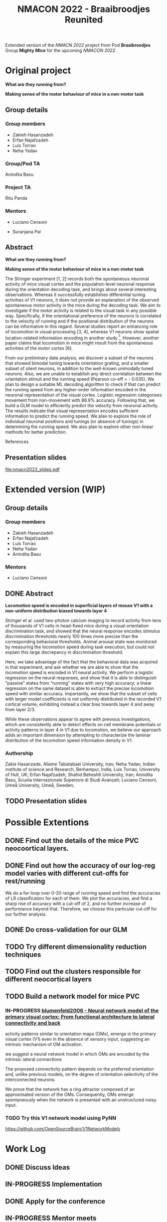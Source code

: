 #+title: NMACON 2022 - Braaibroodjes Reunited

Extended version of the /NMACN 2022/ project
from Pod *Braaibroodjes* Group *Mighty Mice*
for the upcoming /NMACON 2022/.

* Original project

*What are they running from?*

*Making sense of the motor behaviour of mice in a non-motor task*

** Group details
*** Group members

 - Zakieh Hasanzadeh
 - Erfan Najafzadeh
 - Luis Torrao
 - Neha Yadav

*** Group/Pod TA

Anindita Basu

*** Project TA

Ritu Panda

*** Mentors

- Luciano Censoni

- Suranjana Pal

** Abstract

*What are they running from?*

*Making sense of the motor behaviour of mice in a non-motor task*

The Stringer experiment [1, 2] records both the spontaneous neuronal activity of mice visual cortex and the population-level neuronal response during the orientation decoding task, and brings about several interesting observations. Whereas it successfully establishes differential tuning activities of V1 neurons, it does not provide an explanation of the observed spontaneous motor activity in the mice during the decoding task. We aim to investigate if the motor activity is related to the visual task in any possible way. Specifically, if the orientational preference of the neurons is correlated to the velocity of running and if the positional distribution of the neurons can be informative in this regard. Several studies report an enhancing role of locomotion in visual processing [3, 4], whereas V1 neurons show spatial location-related information encoding in another study [5]. However, another paper claims that locomotion in mice might result from the spontaneous activities of the motor cortex [6].

From our preliminary data analysis, we discover a subset of the neurons that showed bimodal tuning towards orientation grating, and a smaller subset of silent neurons, in addition to the well-known unimodally tuned neurons. Also, we are unable to establish any direct correlation between the orientation stimuli and the running speed (Pearson co-eff = - 0.035). We plan to design a suitable ML decoding algorithm to check if that can predict the running speed from any higher-order information encoded in the neuronal representation of the visual cortex. Logistic regression categorises movement from non-movement with 86.9% accuracy.  Following that, we build a GLM model to efficiently predict the velocity from neuronal activity. The results indicate that visual representation encodes sufficient information to predict the running speed. We plan to explore the role of individual neuronal positions and tunings (or absence of tunings) in determining the running speed. We also plan to explore other non-linear methods for better prediction.

References

[1] Stringer, C., Pachitariu, M., Steinmetz, N., Reddy, C. B., Carandini, M., and Harris, K. D. (2019). Spontaneous behaviours drive multidimensional, brainwide activity. Science, 364(6437): eaav7893. https://doi.org/10.1126/science.aav7893

[2] Stringer, C., Michaelos, M., Tsyboulski, D., Lindo, S. E., and Pachitariu, M. (2021). High-precision coding in visual cortex. Cell, 184(10): 2767-2778. https://doi.org/10.1016/j.cell.2021.03.042

[3] Dadarlat MariaC, Stryker,Michael P. Locomotion Enhances Neural Encoding of Visual Stimuli in MouseV1 (2017) J Neurosci. 37 (14) doi: https://doi.org/10.1523%2FJNEUROSCI.2728-16.2017

[4] Muzzu Tomaso, Aman B. Saleem, Feature selectivity can explain mismatch signals in mouse visual cortex (2021), Cell Reports,37(1), https://doi.org/10.1016/j.celrep.2021.109772

[5] Fiser A, Mahringer D, Oyibo HK, Petersen AV, Leinweber M, Keller GB. Experience-dependent spatial expectations in mouse visual cortex. Nat Neurosci. 2016 Dec;19(12):1658-1664. https://doi.org/10.1038/nn.4385.

 [6] Effects of Locomotion on Visual Responses in the Mouse Superior Colliculus.Savier EL, Chen H, Cang J. . J Neurosci. 2019 Nov 20;39(47):9360-9368.

** Presentation slides

file:nmacn2022_slides.pdf

* Extended version (WIP)

** Group details
*** Group members

 - Zakieh Hasanzadeh
 - Erfan Najafzadeh
 - Luis Torrao
 - Neha Yadav
 - Anindita Basu

*** Mentors

- Luciano Censoni

** DONE Abstract
DEADLINE: <2022-09-05 Mon>

*Locomotion speed is encoded in superficial layers of mouse V1 with a non-uniform distribution biased towards layer 4*

Stringer et al. used two-photon calcium imaging to record activity from tens of thousands of V1 cells in head-fixed mice during a visual orientation discrimination task, and showed that the neural response encodes stimulus discrimination thresholds nearly 100 times more precise than the corresponding behavioral thresholds. Animal arousal state was monitored by measuring the locomotion speed during task execution, but could not explain this large discrepancy in discrimination threshold.

Here, we take advantage of the fact that the behavioral data was acquired in that experiment, and ask whether we are able to show that the locomotion speed is encoded in V1 neural activity. We perform a logistic regression on the neural responses, and show that it is able to distinguish “passive” states from “running” states with very high accuracy; a linear regression on the same dataset is able to extract the precise locomotion speed with similar accuracy. Importantly, we show that the subset of cells with larger model coefficients is not uniformly distributed in the recorded V1 cortical volume, exhibiting instead a clear bias towards layer 4 and away from layer 2/3.

While these observations appear to agree with previous investigations, which are consistently able to detect effects on cell membrane potentials or activity patterns in layer 4 in V1 due to locomotion, we believe our approach adds an important dimension by attempting to characterize the laminar distribution of the locomotion speed information density in V1.

*** Authorship

Zakie Hasanzade, Allame Tabatabaei University, Iran; Neha Yadav, Indian institute of science and Research, Berhampur, India; Luis Torrao, University of Hull, UK; Erfan Najafzadeh, Shahid Beheshti University, Iran; Anindita Basu, Scuola Internazionale Superiore di Studi Avanzati; Luciano Censoni, Umeå University, Umeå, Sweden;

** TODO Presentation slides

* Possible Extentions

** DONE Find out the details of the mice PVC neocoortical layers.
** DONE Find out how the accuracy of our log-reg model varies with different cut-offs for rest/running

We do a for-loop over 0-20 range of running speed and find the accuracies of LR classification for each of them.
We plot the accuracies, and find a sharp rise of accuracy with a cut-off of 2, and no further increase of performance beyond that.
Therefore, we choose this particular cut-off for our further analysis.
** DONE Do cross-validation for our GLM
** TODO Try different dimensionality reduction techniques
** TODO Find out the clusters responsible for different neocortical layers
** TODO Build a network model for mice PVC

*** IN-PROGRESS [[id:9719bf17-c060-4796-beed-dc426911b0db][blumenfeld2006 - Neural network model of the primary visual cortex: From functional architecture to lateral connectivity and back]]

activity patterns similar to orientation maps (OMs), emerge in the primary visual cortex (V1) even in the absence of sensory input, suggesting an intrinsic mechanism of OM activation.

we suggest a neural network model in which OMs are encoded by the intrinsic lateral connections

The proposed connectivity pattern depends on the preferred orientation and, unlike previous models, on the degree of orientation selectivity of the interconnected neurons.

We prove that the network has a ring attractor composed of an approximated version of the OMs. Consequently, OMs emerge spontaneously when the network is presented with an unstructured noisy input.

*** TODO Try this V1 network model using PyNN

https://github.com/OpenSourceBrain/V1NetworkModels

* Work Log
** DONE Discuss Ideas
SCHEDULED: <2022-08-15 Mon>
** IN-PROGRESS Implementation
** DONE Apply for the conference
SCHEDULED: <2022-08-22 Mon>
** IN-PROGRESS Mentor meets
** Week 01 Meeting 01
SCHEDULED: <2022-08-15 Mon>

We meet for the first time and discuss m\how much time we are willing to invest and what will be a convenient way to progress.

*** tasks

1. Zak searches for a more detailed description about neocortical layers of mice PVC
2. Erfan finds out a way to implement an arbitrary value criterion to binarize the y-data (mouse running speed) for our logistic regression model.
3. Luis and I (Anindita), in the mean time, think about possible extensions of the modelling.

** Week 02 Meeting 01
SCHEDULED: <2022-08-21 Sun>

Zak presents her literature review on PVC cellular organization.

*** Tasks

1. Zak and I (Anindita) start to wrok on the PFC simulation.
2. Luis tries clustering.
3. Erfan continues to work on trying different cutoffs for LR model.

** Week 02 Meeting 02
SCHEDULED: <2022-08-24 Wed>

We decide to first work on a few pending areas from the last time.

*** tasks

1. Zak tries to find more evidence, and solve the paradox of PVC thickness.
2. Erfan implements a for-loop.
3. Neha does cross-validation.
4. Luis checks the regularization of our GLM.

** Week 03 Meeting 01
SCHEDULED: <2022-08-31 Wed>

*** Possible tasks for us

1. Zak finds a way to (at least visually) compare between z-location distribution of all the neurons and that of important ones
2. Neha and I (Anindita) try to implement the cross-validation from the first principle (in the way Luciano suggested)
3. Luis and I (Anindita) try to implement the GLM with L1 normalization.
4. Erfan tries to summerize what extra steps we did till now since our Neuromatch presentation.

** Week 03 Meeting 02
SCHEDULED: <2022-09-02 Fri>

We started writing the abstract.
